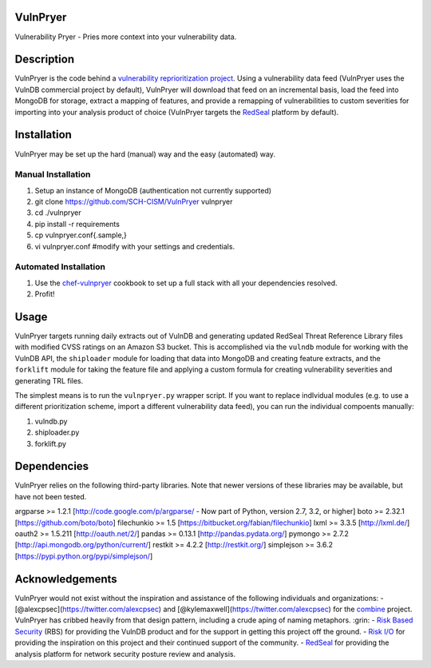 |Build Status|

VulnPryer
=========

Vulnerability Pryer - Pries more context into your vulnerability data.

Description
===========

VulnPryer is the code behind a `vulnerability reprioritization
project <http://blog.severski.net/2014/08/introducing-vulnpryer.html>`__.
Using a vulnerability data feed (VulnPryer uses the VulnDB commercial
project by default), VulnPryer will download that feed on an incremental
basis, load the feed into MongoDB for storage, extract a mapping of
features, and provide a remapping of vulnerabilities to custom
severities for importing into your analysis product of choice (VulnPryer
targets the `RedSeal <https://www.redsealnetworks.com/>`__ platform by
default).

Installation
============

VulnPryer may be set up the hard (manual) way and the easy (automated)
way.

Manual Installation
-------------------

1. Setup an instance of MongoDB (authentication not currently supported)
2. git clone https://github.com/SCH-CISM/VulnPryer vulnpryer
3. cd ./vulnpryer
4. pip install -r requirements
5. cp vulnpryer.conf{.sample,}
6. vi vulnpryer.conf #modify with your settings and credentials.

Automated Installation
----------------------

1. Use the
   `chef-vulnpryer <https://github.com/SCH-CISM/chef-vulnpryer>`__
   cookbook to set up a full stack with all your dependencies resolved.
2. Profit!

Usage
=====

VulnPryer targets running daily extracts out of VulnDB and generating
updated RedSeal Threat Reference Library files with modified CVSS
ratings on an Amazon S3 bucket. This is accomplished via the ``vulndb``
module for working with the VulnDB API, the ``shiploader`` module for
loading that data into MongoDB and creating feature extracts, and the
``forklift`` module for taking the feature file and applying a custom
formula for creating vulnerability severities and generating TRL files.

The simplest means is to run the ``vulnpryer.py`` wrapper script. If you
want to replace indlvidual modules (e.g. to use a different
prioritization scheme, import a different vulnerability data feed), you
can run the individual compoents manually:

1. vulndb.py
2. shiploader.py
3. forklift.py

Dependencies
============

VulnPryer relies on the following third-party libraries. Note that newer
versions of these libraries may be available, but have not been tested.

argparse >= 1.2.1 [http://code.google.com/p/argparse/ - Now part of
Python, version 2.7, 3.2, or higher] boto >= 2.32.1
[https://github.com/boto/boto] filechunkio >= 1.5
[https://bitbucket.org/fabian/filechunkio] lxml >= 3.3.5
[http://lxml.de/] oauth2 >= 1.5.211 [http://oauth.net/2/] pandas >=
0.13.1 [http://pandas.pydata.org/] pymongo >= 2.7.2
[http://api.mongodb.org/python/current/] restkit >= 4.2.2
[http://restkit.org/] simplejson >= 3.6.2
[https://pypi.python.org/pypi/simplejson/]

Acknowledgements
================

VulnPryer would not exist without the inspiration and assistance of the
following individuals and organizations: -
[@alexcpsec](https://twitter.com/alexcpsec) and
[@kylemaxwell](https://twitter.com/alexcpsec) for the
`combine <https://github.com/mlsecproject/combine>`__ project. VulnPryer
has cribbed heavily from that design pattern, including a crude aping of
naming metaphors. :grin: - `Risk Based
Security <https://vulndb.cyberriskanalytics.com/>`__ (RBS) for providing
the VulnDB product and for the support in getting this project off the
ground. - `Risk I/O <https://www.risk.io/>`__ for providing the
inspiration on this project and their continued support of the
community. - `RedSeal <https://www.redsealnetworks.com>`__ for providing
the analysis platform for network security posture review and analysis.

.. |Build Status| image:: https://secure.travis-ci.org/SCH-CISM/VulnPryer.png
   :target: http://travis-ci.org/SCH-CISM/VulnPryer
